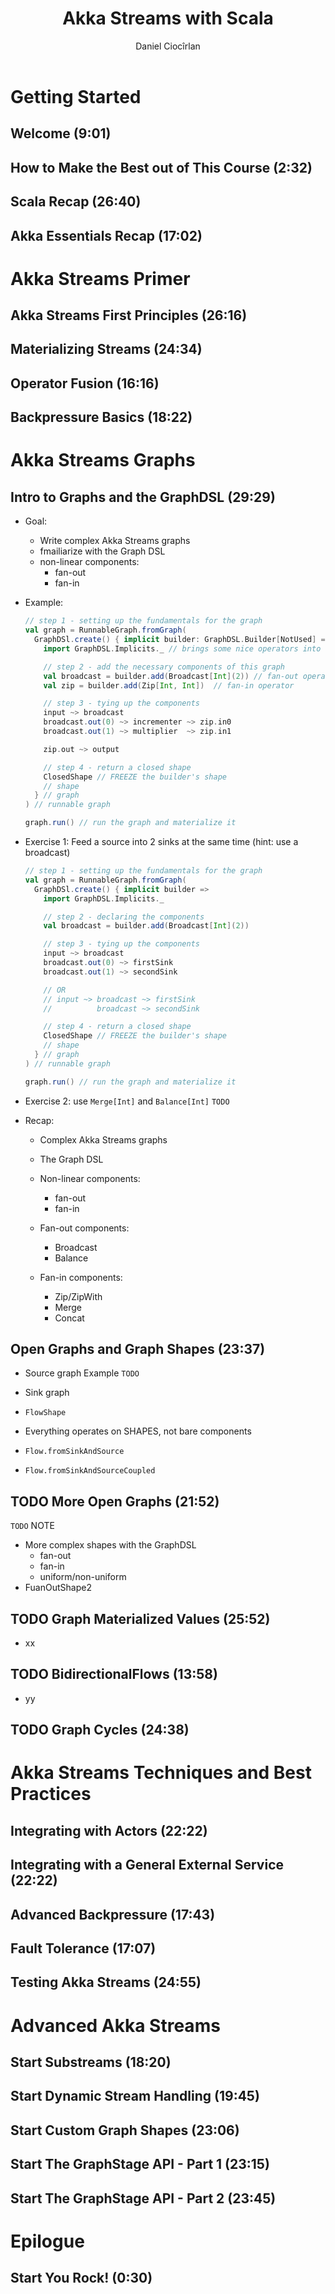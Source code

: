 #+TITLE: Akka Streams with Scala
#+VERSION: 20??
#+AUTHOR: Daniel Ciocîrlan
#+STARTUP: indent
#+STARTUP: overview
#+STARTUP: entitiespretty

* Getting Started
** Welcome (9:01)
** How to Make the Best out of This Course (2:32)
** Scala Recap (26:40)
** Akka Essentials Recap (17:02)

* Akka Streams Primer
** Akka Streams First Principles (26:16)
** Materializing Streams (24:34)
** Operator Fusion (16:16)
** Backpressure Basics (18:22)

* Akka Streams Graphs
** Intro to Graphs and the GraphDSL (29:29)
- Goal:
  * Write complex Akka Streams graphs
  * fmailiarize with the Graph DSL
  * non-linear components:
    + fan-out
    + fan-in

- Example:
  #+begin_src scala
    // step 1 - setting up the fundamentals for the graph
    val graph = RunnableGraph.fromGraph(
      GraphDSl.create() { implicit builder: GraphDSL.Builder[NotUsed] => // builder = MUTABLE data structure
        import GraphDSL.Implicits._ // brings some nice operators into scope

        // step 2 - add the necessary components of this graph
        val broadcast = builder.add(Broadcast[Int](2)) // fan-out operator
        val zip = builder.add(Zip[Int, Int])  // fan-in operator

        // step 3 - tying up the components
        input ~> broadcast
        broadcast.out(0) ~> incrementer ~> zip.in0
        broadcast.out(1) ~> multiplier  ~> zip.in1

        zip.out ~> output

        // step 4 - return a closed shape
        ClosedShape // FREEZE the builder's shape
        // shape
      } // graph
    ) // runnable graph

    graph.run() // run the graph and materialize it
  #+end_src

- Exercise 1:
  Feed a source into 2 sinks at the same time (hint: use a broadcast)
  #+begin_src scala
    // step 1 - setting up the fundamentals for the graph
    val graph = RunnableGraph.fromGraph(
      GraphDSl.create() { implicit builder =>
        import GraphDSL.Implicits._

        // step 2 - declaring the components
        val broadcast = builder.add(Broadcast[Int](2))

        // step 3 - tying up the components
        input ~> broadcast
        broadcast.out(0) ~> firstSink
        broadcast.out(1) ~> secondSink

        // OR
        // input ~> broadcast ~> firstSink
        //          broadcast ~> secondSink

        // step 4 - return a closed shape
        ClosedShape // FREEZE the builder's shape
        // shape
      } // graph
    ) // runnable graph

    graph.run() // run the graph and materialize it
  #+end_src

- Exercise 2:
  use ~Merge[Int]~ and ~Balance[Int]~ =TODO=

- Recap:
  * Complex Akka Streams graphs

  * The Graph DSL

  * Non-linear components:
    + fan-out
    + fan-in

  * Fan-out components:
    + Broadcast
    + Balance

  * Fan-in components:
    + Zip/ZipWith
    + Merge
    + Concat

** Open Graphs and Graph Shapes (23:37)
- Source graph
  Example =TODO=

- Sink graph

- ~FlowShape~

- Everything operates on SHAPES, not bare components

- ~Flow.fromSinkAndSource~
- ~Flow.fromSinkAndSourceCoupled~

** TODO More Open Graphs (21:52)
=TODO= NOTE

- More complex shapes with the GraphDSL
  * fan-out
  * fan-in
  * uniform/non-uniform

- FuanOutShape2

** TODO Graph Materialized Values (25:52)
- xx

** TODO BidirectionalFlows (13:58)
- yy

** TODO Graph Cycles (24:38)

* Akka Streams Techniques and Best Practices
** Integrating with Actors (22:22)
** Integrating with a General External Service (22:22)
** Advanced Backpressure (17:43)
** Fault Tolerance (17:07)
** Testing Akka Streams (24:55)

* Advanced Akka Streams
** Start Substreams (18:20)
** Start Dynamic Stream Handling (19:45)
** Start Custom Graph Shapes (23:06)
** Start The GraphStage API - Part 1 (23:15)
** Start The GraphStage API - Part 2 (23:45)

* Epilogue
** Start You Rock! (0:30)
